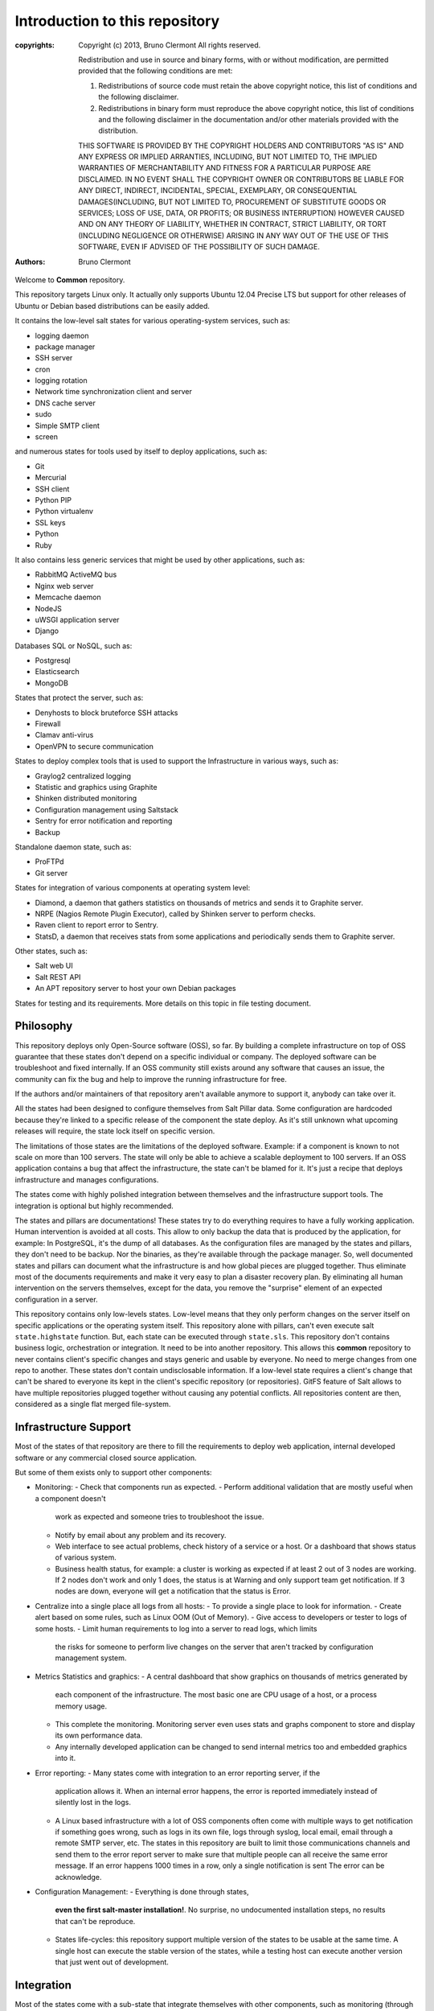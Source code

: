 Introduction to this repository
===============================

:copyrights: Copyright (c) 2013, Bruno Clermont
             All rights reserved.

             Redistribution and use in source and binary forms, with or without modification, are permitted provided that the following conditions are met: 

             1. Redistributions of source code must retain the above copyright notice, this list of conditions and the following disclaimer. 
             2. Redistributions in binary form must reproduce the above copyright notice, this list of conditions and the following disclaimer in the documentation and/or other materials provided with the distribution. 

             THIS SOFTWARE IS PROVIDED BY THE COPYRIGHT HOLDERS AND CONTRIBUTORS "AS IS" AND ANY EXPRESS OR IMPLIED
             ARRANTIES, INCLUDING, BUT NOT LIMITED TO, THE IMPLIED
             WARRANTIES OF MERCHANTABILITY AND FITNESS FOR A PARTICULAR PURPOSE ARE DISCLAIMED. IN NO EVENT SHALL THE COPYRIGHT OWNER OR CONTRIBUTORS BE LIABLE FOR
             ANY DIRECT, INDIRECT, INCIDENTAL, SPECIAL, EXEMPLARY, OR CONSEQUENTIAL DAMAGES(INCLUDING, BUT NOT LIMITED TO, PROCUREMENT OF SUBSTITUTE GOODS OR SERVICES;
             LOSS OF USE, DATA, OR PROFITS; OR BUSINESS INTERRUPTION) HOWEVER CAUSED AND ON ANY THEORY OF LIABILITY, WHETHER IN CONTRACT, STRICT LIABILITY, OR TORT (INCLUDING NEGLIGENCE OR OTHERWISE) ARISING IN ANY WAY OUT OF THE USE OF THIS SOFTWARE, EVEN IF ADVISED OF THE POSSIBILITY OF SUCH DAMAGE.
:authors: - Bruno Clermont

Welcome to **Common** repository.

This repository targets Linux only. It actually only supports Ubuntu 12.04
Precise LTS but support for other releases of Ubuntu or Debian based 
distributions can be easily added.

It contains the low-level salt states for various operating-system services,
such as:

- logging daemon
- package manager
- SSH server
- cron
- logging rotation
- Network time synchronization client and server
- DNS cache server
- sudo
- Simple SMTP client
- screen

and numerous states for tools used by itself to deploy applications, such as:

- Git
- Mercurial
- SSH client
- Python PIP
- Python virtualenv
- SSL keys
- Python
- Ruby

It also contains less generic services that might be used by other applications,
such as:

- RabbitMQ ActiveMQ bus
- Nginx web server
- Memcache daemon
- NodeJS
- uWSGI application server
- Django

Databases SQL or NoSQL, such as:

- Postgresql
- Elasticsearch
- MongoDB

States that protect the server, such as:

- Denyhosts to block bruteforce SSH attacks
- Firewall
- Clamav anti-virus
- OpenVPN to secure communication

States to deploy complex tools that is used to support the Infrastructure in
various ways, such as:

- Graylog2 centralized logging
- Statistic and graphics using Graphite
- Shinken distributed monitoring
- Configuration management using Saltstack
- Sentry for error notification and reporting
- Backup

Standalone daemon state, such as:

- ProFTPd
- Git server

States for integration of various components at operating system level:

- Diamond, a daemon that gathers statistics on thousands of metrics and sends it
  to Graphite server.
- NRPE (Nagios Remote Plugin Executor), called by Shinken server to perform
  checks.
- Raven client to report error to Sentry.
- StatsD, a daemon that receives stats from some applications and periodically
  sends them to Graphite server.

Other states, such as:

- Salt web UI
- Salt REST API
- An APT repository server to host your own Debian packages

States for testing and its requirements.
More details on this topic in file testing document.

Philosophy
----------

This repository deploys only Open-Source software (OSS), so far. By building a
complete infrastructure on top of OSS guarantee that these states don't
depend on a specific individual or company. The deployed software can be
troubleshoot and fixed internally. If an OSS community still exists around any
software that causes an issue, the community can fix the bug and help to improve
the running infrastructure for free.

If the authors and/or maintainers of that repository aren't available anymore
to support it, anybody can take over it.

All the states had been designed to configure themselves from Salt Pillar data.
Some configuration are hardcoded because they're linked to a specific release of
the component the state deploy. As it's still unknown what upcoming
releases will require, the state lock itself on specific version.

The limitations of those states are the limitations of the deployed software.
Example: if a component is known to not scale on more than 100 servers.
The state will only be able to achieve a scalable deployment to 100 servers.
If an OSS application contains a bug that affect the infrastructure, the state
can't be blamed for it. It's just a recipe that deploys infrastructure and
manages configurations.

The states come with highly polished integration between themselves and the
infrastructure support tools. The integration is optional but highly
recommended.

The states and pillars are documentations! These states try to do everything
requires to have a fully working application. Human intervention is avoided at
all costs.
This allow to only backup the data that is produced by the application, for
example: In PostgreSQL, it's the dump of all databases. As the configuration 
files are managed by the states and pillars, they don't need to be backup. Nor 
the binaries, as they're available through the package manager.
So, well documented states and pillars can document what the infrastructure is
and how global pieces are plugged together. Thus eliminate most of the documents
requirements and make it very easy to plan a disaster recovery plan.
By eliminating all human intervention on the servers themselves, except for
the data, you remove the "surprise" element of an expected configuration in a
server.

This repository contains only low-levels states. Low-level means that they only
perform changes on the server itself on specific applications or the operating
system itself. This repository alone with pillars, can't even execute salt
``state.highstate`` function. But, each state can be executed through ``state.sls``.
This repository don't contains business logic, orchestration or integration. It
need to be into another repository. This allows this **common** repository to
never contains client's specific changes and stays generic and usable by
everyone. No need to merge changes from one repo to another. These states
don't contain undisclosable information.
If a low-level state requires a client's change that can't be shared to everyone
its kept in the client's specific repository (or repositories).
GitFS feature of Salt allows to have multiple repositories plugged together
without causing any potential conflicts. All repositories content are then,
considered as a single flat merged file-system.

Infrastructure Support
----------------------

Most of the states of that repository are there to fill the requirements to
deploy web application, internal developed software or any commercial closed
source application.

But some of them exists only to support other components:

- Monitoring:
  - Check that components run as expected.
  - Perform additional validation that are mostly useful when a component doesn't
    work as expected and someone tries to troubleshoot the issue.
  - Notify by email about any problem and its recovery.
  - Web interface to see actual problems, check history of a service or a
    host. Or a dashboard that shows status of various system.
  - Business health status, for example: a cluster is working as expected if at
    least 2 out of 3 nodes are working. If 2 nodes don't work and only 1 does,
    the status is at Warning and only support team get notification.
    If 3 nodes are down, everyone will get a notification that the status is Error.
- Centralize into a single place all logs from all hosts:
  - To provide a single place to look for information.
  - Create alert based on some rules, such as Linux OOM (Out of Memory).
  - Give access to developers or tester to logs of some hosts.
  - Limit human requirements to log into a server to read logs, which limits
    the risks for someone to perform live changes on the server that aren't
    tracked by configuration management system.
- Metrics Statistics and graphics:
  - A central dashboard that show graphics on thousands of metrics generated by
    each component of the infrastructure. The most basic one are CPU usage of
    a host, or a process memory usage.
  - This complete the monitoring. Monitoring server even uses stats and
    graphs component to store and display its own performance data.
  - Any internally developed application can be changed to send internal metrics
    too and embedded graphics into it.
- Error reporting:
  - Many states come with integration to an error reporting server, if the
    application allows it. When an internal error happens, the error is reported
    immediately instead of silently lost in the logs.
  - A Linux based infrastructure with a lot of OSS components often come with
    multiple ways to get notification if something goes wrong, such as logs in
    its own file, logs through syslog, local email, email through a remote SMTP
    server, etc. The states in this repository are built to limit those
    communications channels and send them to the error report server to make
    sure that multiple people can all receive the same error message.
    If an error happens 1000 times in a row, only a single notification is sent
    The error can be acknowledge.
- Configuration Management:
  - Everything is done through states,
    **even the first salt-master installation!**. No surprise, no undocumented
    installation steps, no results that can't be reproduce.
  - States life-cycles: this repository support multiple version of the states
    to be usable at the same time. A single host can execute the stable version
    of the states, while a testing host can execute another version that just
    went out of development.

Integration
-----------

Most of the states come with a sub-state that integrate themselves with other
components, such as monitoring (through Nagios NRPE), statistics and graphs
(through Diamond) and logging (to filter noise out of logs).

Those sub-states with integration aren't required to install the parent state.
Such as PostgreSQL server state can be deployed without NRPE monitoring checks,
Diamond plugin configuration or client-side backup script.

A lot of other states also directly integrate themselves when they have
native support for technologies, such as built-in Graylog2 support in uWSGI
through its GELF plugin. Or through third party library, such as GrayPY for
Python based application. In those cases, the integration is turned on only
when Salt pillar data contains an expected value.

High-Availability and High-Performance
--------------------------------------

Many states support clustering and the support infrastructure components had
been chosen because they support some form or an other of high-availability
(HA) or high-performance (HP).

Actually, the HA and/or HP features aren't all turned on in current version of
the states in that repository.

Only the following support both HA and HP:

- Elasticsearch
- RabbitMQ ActiveMQ bus
- Shinken monitoring

The following states will soon have HA support:

- PostgreSQL server

The following states will soon have HA and HP support:

- Graphite: Statistic and graphics
- Graylog2 centralized logging
- MongoDB NoSQL database
- Sentry: error notification and reporting

Once Salt Master supports properly multi-master, the state will support it.

Evolution
---------

The states in this repository are continously improved, fixed, updated (to catch
new version of OSS release). Each states regularly gains additional monitor
checks to verify the health of the application.

New states will be added as well.

Uninstallation of components
----------------------------

All the states come with its uninstall equivalent. These are required for
testing purpose. But they're also useful to undo some changes. They're called
"absent" states and they have the standard absent name. Example: PostgreSQL
database server state is ``postgresql.server`` and the uninstallation state is
``postgresql.server.absent``.

Unlike the states that install or create something that often include and
requires other state, the absent only remove itself. I don't try to uninstall
its dependencies. To revert entirely a server into its original form before
a component had been installed might require to run a lot of other absent
states.

Roles
-----

As explained in the philosophy section, states of that repository don't
hold any business specifics logic.

Who's in charge of integrate that states repository need to define its own
*roles* list in its own state repository.

Roles are simple human understandable definition of what servers can do in,
here is an example list:

- ``monitoring`` server
- ``database`` server
- ``webapp`` (server)
- ``frontend``
- ``backend``
- Developer ``sandbox``
- ``infra`` server that run all the infrastructure support tools

Or simply borrows the name of the low-level state:

- ``shinken`` monitoring host
- ``elasticsearch`` node

Then, for each role, who's responsible to integration this repository states
to the business requirements need to create one state file per role.
And they need to be under the ``roles`` folder, so the ``frontend`` role will be
in ``roles/frontend/init.sls`` file.
Why not ``roles/frontend.sls`` file? Because it might need additional
configuration files and all roles need to have its ``absent.sls`` file too. So,
there will be a ``roles/frontend/absent.sls`` file as well.

Role state file contains the specific such as: change DNS value of
``www.example.com`` to point to this server IP address if all lower-level
states had been applied succesfully.
Or use this other config file instead of the one that was in **common**
repository.
